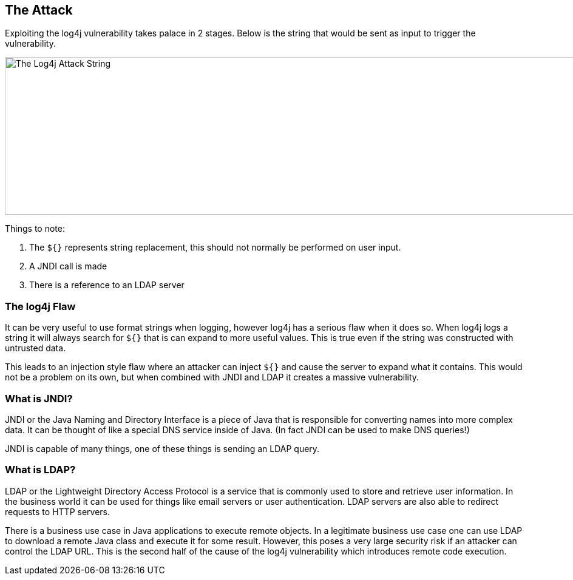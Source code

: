 == The Attack

Exploiting the log4j vulnerability takes palace in 2 stages. Below is the string that would be sent as input to trigger the vulnerability.

image::images/attack_string.png[The Log4j Attack String,1186,260,style="lesson-image"]

Things to note:

1. The `${}` represents string replacement, this should not normally be performed on user input.
2. A JNDI call is made
3. There is a reference to an LDAP server

=== The log4j Flaw
It can be very useful to use format strings when logging, however log4j has a serious flaw when it does so. When log4j logs a string it will always search for `${}` that is can expand to more useful values. This is true even if the string was constructed with untrusted data.

This leads to an injection style flaw where an attacker can inject `${}` and cause the server to expand what it contains. This would not be a problem on its own, but when combined with JNDI and LDAP it creates a massive vulnerability.

=== What is JNDI?

JNDI or the Java Naming and Directory Interface is a piece of Java that is responsible for converting names into more complex data. It can be thought of like a special DNS service inside of Java. (In fact JNDI can be used to make DNS queries!)

JNDI is capable of many things, one of these things is sending an LDAP query.

=== What is LDAP?

LDAP or the Lightweight Directory Access Protocol is a service that is commonly used to store and retrieve user information. In the business world it can be used for things like email servers or user authentication. LDAP servers are also able to redirect requests to HTTP servers.

There is a business use case in Java applications to execute remote objects. In a legitimate business use case one can use LDAP to download a remote Java class and execute it for some result. However, this poses a very large security risk if an attacker can control the LDAP URL. This is the second half of the cause of the log4j vulnerability which introduces remote code execution.